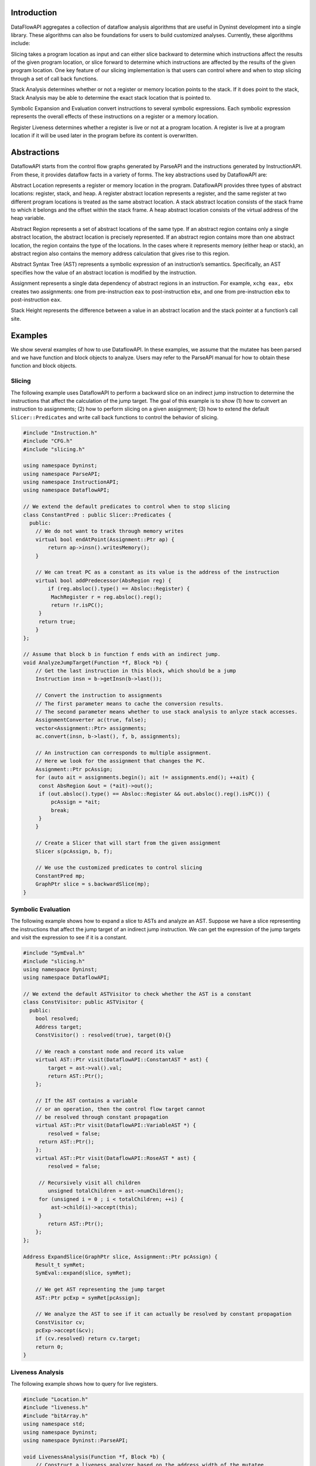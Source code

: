 .. _`sec:intro`:

Introduction
============

DataFlowAPI aggregates a collection of dataflow analysis algorithms that
are useful in Dyninst development into a single library. These
algorithms can also be foundations for users to build customized
analyses. Currently, these algorithms include:

.. container:: itemize

   Slicing takes a program location as input and can either slice
   backward to determine which instructions affect the results of the
   given program location, or slice forward to determine which
   instructions are affected by the results of the given program
   location. One key feature of our slicing implementation is that users
   can control where and when to stop slicing through a set of call back
   functions.

   Stack Analysis determines whether or not a register or memory
   location points to the stack. If it does point to the stack, Stack
   Analysis may be able to determine the exact stack location that is
   pointed to.

   Symbolic Expansion and Evaluation convert instructions to several
   symbolic expressions. Each symbolic expression represents the overall
   effects of these instructions on a register or a memory location.

   Register Liveness determines whether a register is live or not at a
   program location. A register is live at a program location if it will
   be used later in the program before its content is overwritten.

.. _`sec:abstractions`:

Abstractions
============

DataflowAPI starts from the control flow graphs generated by ParseAPI
and the instructions generated by InstructionAPI. From these, it
provides dataflow facts in a variety of forms. The key abstractions used
by DataflowAPI are:

.. container:: itemize

   Abstract Location represents a register or memory location in the
   program. DataflowAPI provides three types of abstract locations:
   register, stack, and heap. A register abstract location represents a
   register, and the same register at two different program locations is
   treated as the same abstract location. A stack abstract location
   consists of the stack frame to which it belongs and the offset within
   the stack frame. A heap abstract location consists of the virtual
   address of the heap variable.

   Abstract Region represents a set of abstract locations of the same
   type. If an abstract region contains only a single abstract location,
   the abstract location is precisely represented. If an abstract region
   contains more than one abstract location, the region contains the
   type of the locations. In the cases where it represents memory
   (either heap or stack), an abstract region also contains the memory
   address calculation that gives rise to this region.

   Abstract Syntax Tree (AST) represents a symbolic expression of an
   instruction’s semantics. Specifically, an AST specifies how the value
   of an abstract location is modified by the instruction.

   Assignment represents a single data dependency of abstract regions in
   an instruction. For example, ``xchg eax, ebx`` creates two
   assignments: one from pre-instruction ``eax`` to post-instruction
   ``ebx``, and one from pre-instruction ``ebx`` to post-instruction
   ``eax``.

   Stack Height represents the difference between a value in an abstract
   location and the stack pointer at a function’s call site.

.. _`sec:examples`:


Examples
========

We show several examples of how to use DataflowAPI. In these examples,
we assume that the mutatee has been parsed and we have function and
block objects to analyze. Users may refer to the ParseAPI manual for how
to obtain these function and block objects.

Slicing
-------

The following example uses DataflowAPI to perform a backward slice on an
indirect jump instruction to determine the instructions that affect the
calculation of the jump target. The goal of this example is to show (1)
how to convert an instruction to assignments; (2) how to perform slicing
on a given assignment; (3) how to extend the default
``Slicer::Predicates`` and write call back functions to control the
behavior of slicing.

.. code-block:: cpp

   #include "Instruction.h"
   #include "CFG.h"
   #include "slicing.h"

   using namespace Dyninst;
   using namespace ParseAPI;
   using namespace InstructionAPI;
   using namespace DataflowAPI;

   // We extend the default predicates to control when to stop slicing
   class ConstantPred : public Slicer::Predicates {
     public:
       // We do not want to track through memory writes
       virtual bool endAtPoint(Assignment::Ptr ap) {
           return ap->insn().writesMemory();
       }

       // We can treat PC as a constant as its value is the address of the instruction
       virtual bool addPredecessor(AbsRegion reg) {
           if (reg.absloc().type() == Absloc::Register) {
   	    MachRegister r = reg.absloc().reg();
   	    return !r.isPC();
   	} 
   	return true;
       }
   };

   // Assume that block b in function f ends with an indirect jump.
   void AnalyzeJumpTarget(Function *f, Block *b) {
       // Get the last instruction in this block, which should be a jump
       Instruction insn = b->getInsn(b->last());
      
       // Convert the instruction to assignments
       // The first parameter means to cache the conversion results.
       // The second parameter means whether to use stack analysis to anlyze stack accesses.
       AssignmentConverter ac(true, false);
       vector<Assignment::Ptr> assignments;
       ac.convert(insn, b->last(), f, b, assignments);

       // An instruction can corresponds to multiple assignment.
       // Here we look for the assignment that changes the PC.
       Assignment::Ptr pcAssign;
       for (auto ait = assignments.begin(); ait != assignments.end(); ++ait) {
   	const AbsRegion &out = (*ait)->out();
   	if (out.absloc().type() == Absloc::Register && out.absloc().reg().isPC()) {
   	    pcAssign = *ait;
   	    break;
   	}
       }

       // Create a Slicer that will start from the given assignment
       Slicer s(pcAssign, b, f);

       // We use the customized predicates to control slicing
       ConstantPred mp;
       GraphPtr slice = s.backwardSlice(mp);
   }

Symbolic Evaluation
-------------------

The following example shows how to expand a slice to ASTs and analyze an
AST. Suppose we have a slice representing the instructions that affect
the jump target of an indirect jump instruction. We can get the
expression of the jump targets and visit the expression to see if it is
a constant.

.. code-block:: cpp

   #include "SymEval.h"
   #include "slicing.h"
   using namespace Dyninst;
   using namespace DataflowAPI;

   // We extend the default ASTVisitor to check whether the AST is a constant
   class ConstVisitor: public ASTVisitor {
     public:
       bool resolved;
       Address target;
       ConstVisitor() : resolved(true), target(0){}

       // We reach a constant node and record its value
       virtual AST::Ptr visit(DataflowAPI::ConstantAST * ast) {
           target = ast->val().val;
           return AST::Ptr();
       };

       // If the AST contains a variable 
       // or an operation, then the control flow target cannot
       // be resolved through constant propagation
       virtual AST::Ptr visit(DataflowAPI::VariableAST *) {
           resolved = false;
   	return AST::Ptr();
       };
       virtual AST::Ptr visit(DataflowAPI::RoseAST * ast) {
           resolved = false;

   	// Recursively visit all children
           unsigned totalChildren = ast->numChildren();
   	for (unsigned i = 0 ; i < totalChildren; ++i) {
   	    ast->child(i)->accept(this);
   	}
           return AST::Ptr();
       };
   };

   Address ExpandSlice(GraphPtr slice, Assignment::Ptr pcAssign) {
       Result_t symRet;
       SymEval::expand(slice, symRet);

       // We get AST representing the jump target
       AST::Ptr pcExp = symRet[pcAssign];

       // We analyze the AST to see if it can actually be resolved by constant propagation
       ConstVisitor cv;
       pcExp->accept(&cv);
       if (cv.resolved) return cv.target;
       return 0;
   }

Liveness Analysis
-----------------

The following example shows how to query for live registers.

.. code-block:: cpp

   #include "Location.h"
   #include "liveness.h"
   #include "bitArray.h"
   using namespace std;
   using namespace Dyninst;
   using namespace Dyninst::ParseAPI;

   void LivenessAnalysis(Function *f, Block *b) {   
       // Construct a liveness analyzer based on the address width of the mutatee.
       // 32-bit code and 64-bit code have different ABI.
       LivenessAnalyzer la(f->obj()->cs()->getAddressWidth());
      
       // Construct a liveness query location
       Location loc(f, b);
      
       // Query live registers at the block entry
       bitArray liveEntry;
       if (!la.query(loc, LivenessAnalyzer::Before, liveEntry)) {
           printf("Cannot look up live registers at block entry\n");
       }

       printf("There are %d registers live at the block entry\n", liveEntry.count());

       // Query live register at the block exit
       bitArray liveExit;
       if (!la.query(loc, LivenessAnalyzer::After, liveExit)) {
          printf("Cannot look up live registers at block exit\n");
       }

       printf("rbx is live or not at the block exit: %d\n", liveExit.test(la.getIndex(x86_64::rbx)));
   }

Stack Analysis
--------------

The following example shows how to use stack analysis to print out all
defined stack heights at the first instruction in a block.

.. code-block:: cpp

   #include "CFG.h"
   #include "Absloc.h"
   #include "stackanalysis.h"
   using namespace Dyninst;
   using namespace ParseAPI;

   void StackHeight(Function *func, Block *block) {
       // Get the address of the first instruction of the block
       Address addr = block->start();

       // Get the stack heights at that address
       StackAnalysis sa(func);
       std::vector<std::pair<Absloc, StackAnalysis::Height>> heights;
       sa.findDefinedHeights(block, addr, heights);

       // Print out the stack heights
       for (auto iter = heights.begin(); iter != heights.end(); iter++) {
           const Absloc &loc = iter->first;
           const StackAnalysis::Height &height = iter->second;
           printf("%s := %s\n", loc.format().c_str(), height.format().c_str());
       }
   }

API Reference
=============

.. _`sec:assign`:

Class Assignment
----------------

**Defined in:** ``Absloc.h``

An assignment represents data dependencies between an output abstract
region that is modified by this instruction and several input abstract
regions that are used by this instruction. An instruction may modify
several abstract regions, so an instruction can correspond to multiple
assignments.

.. code-block:: cpp
    
    typedef boost::shared_ptr<Assignment> Ptr;

Shared pointer for Assignment class.

.. code-block:: cpp

    const std::vector<AbsRegion> &inputs() const; std::vector<AbsRegion>
    &inputs();

Return the input abstract regions.

.. code-block:: cpp
    
    const AbsRegion &out() const; AbsRegion &out();

Return the output abstract region.

.. code-block:: cpp
    
    InstructionAPI::Instruction::Ptr insn() const;

Return the instruction that contains this assignment.

.. code-block:: cpp

    Address addr() const;

Return the address of this assignment.

.. code-block:: cpp
    
    ParseAPI::Function *func() const;

Return the function that contains this assignment.

.. code-block:: cpp
    
    ParseAPI::Block *block() const;

Return the block that contains this assignment.

.. code-block:: cpp
    
    const std::string format() const;

Return the string representation of this assignment.

.. _`sec:assignmentcovnert`:

Class AssignmentConverter
-------------------------

**Defined in:** ``AbslocInterface.h``

This class should be used to convert instructions to assignments.

.. code-block:: cpp

    AssignmentConverter(bool cache, bool stack = true);

Construct an AssignmentConverter. When ``cache`` is ``true``, this
object will cache the conversion results for converted instructions.
When ``stack`` is ``true``, stack analysis is used to distinguish stack
variables at different offset. When ``stack`` is ``false``, the stack is
treated as a single memory region.

.. code-block:: cpp

    void convert(InstructionAPI::Instruction::Ptr insn, const Address &addr,
    ParseAPI::Function *func, ParseAPI::Block *blk,
    std::vector<Assignment::Ptr> &assign);

Convert instruction ``insn`` to assignments and return these assignments
in ``assign``. The user also needs to provide the context of ``insn``,
including its address ``addr``, function ``func``, and block ``blk``.

.. _`sec:abslocs`:

Class Absloc
------------

**Defined in:** ``Absloc.h``

Class Absloc represents an abstract location. Abstract locations can
have the following types

.. container:: center

   ======== =================================================
   Type     Meaning
   ======== =================================================
   Register The abstract location represents a register
   Stack    The abstract location represents a stack variable
   Heap     The abstract location represents a heap variable
   Unknown  The default type of abstract location
   ======== =================================================

.. code-block:: cpp

    static Absloc makePC(Dyninst::Architecture arch); static Absloc
    makeSP(Dyninst::Architecture arch); static Absloc
    makeFP(Dyninst::Architecture arch);

Shortcut interfaces for creating abstract locations representing PC, SP,
and FP

.. code-block:: cpp

    bool isPC() const; bool isSP() const; bool isFP() const;

Check whether this abstract location represents a PC, SP, or FP.

.. code-block:: cpp

    Absloc();

Create an Unknown type abstract location.


.. code-block:: cpp
 
    Absloc(MachRegister reg);

Create a Register type abstract location, representing register ``reg``.

.. code-block:: cpp

    Absloc(Address addr):

Create a Heap type abstract location, representing a heap variable at
address ``addr``.

.. code-block:: cpp

    Absloc(int o, int r, ParseAPI::Function *f);

Create a Stack type abstract location, representing a stack variable in
the frame of function ``f``, within abstract region ``r``, and at offset
``o`` within the frame.

.. code-block:: cpp

    std::string format() const;

Return the string representation of this abstract location.


.. code-block:: cpp

    const Type& type() const;

Return the type of this abstract location.

.. code-block:: cpp

    bool isValid() const;

Check whether this abstract location is valid or not. Return ``true``
when the type is not Unknown.

.. code-block:: cpp

    const MachRegister &reg() const;

Return the register represented by this abstract location. This method
should only be called when this abstract location truly represents a
register.


.. code-block:: cpp

    int off() const;

Return the offset of the stack variable represented by this abstract
location. This method should only be called when this abstract location
truly represents a stack variable.

.. code-block:: cpp

    int region() const;

Return the region of the stack variable represented by this abstract
location. This method should only be called when this abstract location
truly represents a stack variable.

.. code-block:: cpp

    ParseAPI::Function *func() const;

Return the function of the stack variable represented by this abstract
location. This method should only be called when this abstract location
truly represents a stack variable.

.. code-block:: cpp

    Address addr() const;

Return the address of the heap variable represented by this abstract
location. This method should only be called when this abstract location
truly represents a heap variable.

.. code-block:: cpp

    bool operator<(const Absloc &rhs) const; bool operator==(const Absloc &rhs) const; bool operator!=(const Absloc &rhs) const;

Comparison operators

.. _`sec:absregion`:

Class AbsRegion
---------------

**Defined in:** ``Absloc.h``

Class AbsRegion represents a set of abstract locations of the same type.

.. code-block:: cpp

    AbsRegion();

Create a default abstract region.

.. code-block:: cpp

    AbsRegion(Absloc::Type t);

Create an abstract region representing all abstract locations with type
``t``.

.. code-block:: cpp

    AbsRegion(Absloc a);

Create an abstract region representing a single abstract location ``a``.

.. code-block:: cpp

    bool contains(const Absloc::Type t) const; bool contains(const Absloc &abs) const; bool contains(const AbsRegion &rhs) const;

Return ``true`` if this abstract region contains abstract locations of
type ``t``, contains abstract location ``abs``, or contains abstract
region ``rhs``.

.. code-block:: cpp

    bool containsOfType(Absloc::Type t) const;

Return ``true`` if this abstract region contains abstract locations in
type ``t``.

.. code-block:: cpp

    bool operator==(const AbsRegion &rhs) const; bool operator!=(const AbsRegion &rhs) const; bool operator<(const AbsRegion &rhs) const;

Comparison operators

.. code-block:: cpp

    const std::string format() const;

Return the string representation of the abstract region.

.. code-block:: cpp
    
    Absloc absloc() const;

Return the abstract location in this abstract region.

.. code-block:: cpp

    Absloc::Type type() const;

Return the type of this abstract region.

.. code-block:: cpp

    AST::Ptr generator() const;

If this abstract region represents memory locations, this method returns
address calculation of the memory access.

.. code-block:: cpp

    bool isImprecise() const;

Return ``true`` if this abstract region represents more than one
abstract locations.

Class AbsRegionConverter
------------------------

**Defined in:** ``AbslocInterface.h``

Class AbsRegionConverter converts instructions to abstract regions.

AbsRegionConverter(bool cache, bool stack = true);

Create an AbsRegionConverter. When ``cache`` is ``true``, this object
will cache the conversion results for converted instructions. When
``stack`` is ``true``, stack analysis is used to distinguish stack
variables at different offsets. When ``stack`` is ``false``, the stack
is treated as a single memory region.

.. code-block:: cpp

    void convertAll(InstructionAPI::Expression::Ptr expr, Address addr, ParseAPI::Function *func, ParseAPI::Block *block, std::vector<AbsRegion> &regions);

Create all abstract regions used in ``expr`` and return them in
``regions``. All registers appear in ``expr`` will have a separate
abstract region. If the expression represents a memory access, we will
also create a heap or stack abstract region depending on where it
accesses. ``addr``, ``func``, and ``blocks`` specify the contexts of the
expression. If PC appears in this expression, we assume the expression
is at address ``addr`` and replace PC with a constant value ``addr``.

.. code-block:: cpp

    void convertAll(InstructionAPI::Instruction::Ptr insn, Address addr, ParseAPI::Function *func, ParseAPI::Block *block, std::vector<AbsRegion> &used, std::vector<AbsRegion> &defined);

Create abstract regions appearing in instruction ``insn``. Input
abstract regions of this instructions are returned in ``used`` and
output abstract regions are returned in ``defined``. If the expression
represents a memory access, we will also create a heap or stack abstract
region depending on where it accesses. ``addr``, ``func``, and
``blocks`` specify the contexts of the expression. If PC appears in this
expression, we assume the expression is at address ``addr`` and replace
PC with a constant value ``addr``.

.. code-block:: cpp

    AbsRegion convert(InstructionAPI::RegisterAST::Ptr reg);

Create an abstract region representing the register ``reg``.

.. code-block:: cpp 

    AbsRegion convert(InstructionAPI::Expression::Ptr expr, Address addr, ParseAPI::Function *func, ParseAPI::Block *block);

Create and return the single abstract region represented by ``expr``.

Class Graph
-----------

**Defined in:** ``Graph.h``

We provide a generic graph interface, which allows users to add, delete,
and iterate nodes and edges in a graph. Our slicing algorithms are
implemented upon this graph interface, so users can inherit the defined
classes for customization.

.. code-block:: cpp

    typedef boost::shared_ptr<Graph> Ptr;

Shared pointer for Graph

.. code-block:: cpp
    
    virtual void entryNodes(NodeIterator &begin, NodeIterator &end);

The entry nodes (nodes without any incoming edges) of the graph.

.. code-block:: cpp

    virtual void exitNodes(NodeIterator &begin, NodeIterator &end);

The exit nodes (nodes without any outgoing edges) of the graph.

.. code-block:: cpp

    virtual void allNodes(NodeIterator &begin, NodeIterator &end);

Iterate all nodes in the graph.

.. code-block:: cpp

    bool printDOT(const std::string& fileName);

Output the graph in dot format.

.. code-block:: cpp

    static Graph::Ptr createGraph();

Return an empty graph.

.. code-block:: cpp

    void insertPair(NodePtr source, NodePtr target, EdgePtr edge = EdgePtr());

Insert a pair of nodes into the graph and create a new edge ``edge``
from ``source`` to ``target``.

.. code-block:: cpp

    virtual void insertEntryNode(NodePtr entry); virtual void insertExitNode(NodePtr exit);

Insert a node as an entry/exit node

.. code-block:: cpp

    virtual void markAsEntryNode(NodePtr entry); virtual void markAsExitNode(NodePtr exit);

Mark a node that has been added to this graph as an entry/exit node.

.. code-block:: cpp

    void deleteNode(NodePtr node); void addNode(NodePtr node);

Delete / Add a node.

.. code-block:: cpp

    bool isEntryNode(NodePtr node); bool isExitNode(NodePtr node);

Check whether a node is an entry / exit node

.. code-block:: cpp

    void clearEntryNodes(); void clearExitNodes();

Clear the marking of entry / exit nodes. Note that the nodes are not
deleted from the graph.

.. code-block:: cpp

    unsigned size() const;

Return the number of nodes in the graph.

Class Node
----------

**Defined in:** ``Node.h``

.. code-block:: cpp
    
    typedef boost::shared_ptr<Node> Ptr;

Shared pointer for Node

.. code-block:: cpp

    void ins(EdgeIterator &begin, EdgeIterator &end); void outs(EdgeIterator &begin, EdgeIterator &end);

Iterate over incoming/outgoing edges of this node.

.. code-block:: cpp

    void ins(NodeIterator &begin, NodeIterator &end); void outs(NodeIterator &begin, NodeIterator &end);

Iterate over adjacent nodes connected with incoming/outgoing edges of
this node.

.. code-block:: cpp

    bool hasInEdges(); bool hasOutEdges();

Return ``true`` if this node has incoming/outgoing edges.

.. code-block:: cpp

    void deleteInEdge(EdgeIterator e); void deleteOutEdge(EdgeIterator e);

Delete an incoming/outgoing edge.

.. code-block:: cpp

    virtual Address addr() const;

Return the address of this node.

.. code-block:: cpp

    virtual std::string format() const = 0;

Return the string representation.

.. code-block:: cpp

    class NodeIterator;

Iterator for nodes. Common iterator operations including ``++``, ``–``,
and dereferencing are supported.

Class Edge
----------

**Defined in:** ``Edge.h``

.. code-block:: cpp

    typedef boost::shared_ptr<Edge> Edge::Ptr;

Shared pointer for ``Edge``.

.. code-block:: cpp

    static Edge::Ptr Edge::createEdge(const Node::Ptr source, const Node::Ptr target);

Create a new directed edge from ``source`` to ``target``.

.. code-block:: cpp
    
    Node::Ptr Edge::source() const; Node::Ptr Edge::target() const;

Return the source / target node.

.. code-block:: cpp

    void Edge::setSource(Node::Ptr source); void Edge::setTarget(Node::Ptr target);

Set the source / target node.

.. code-block:: cpp
    
    class EdgeIterator;

Iterator for edges. Common iterator operations including ``++``, ``–``,
and dereferencing are supported.

.. _`sec:slicer`:

Class Slicer
------------

**Defined in:** ``slicing.h``

Class Slicer is the main interface for performing forward and backward
slicing. The slicing algorithm starts with a user provided Assignment
and generates a graph as the slicing results. The nodes in the generated
Graph are individual assignments that affect the starting assignment
(backward slicing) or are affected by the starting assignment (forward
slicing). The edges in the graph are directed and represent either data
flow dependencies or control flow dependencies.

We provide call back functions and allow users to control when to stop
slicing. In particular, class ``Slicer::Predicates`` contains a
collection of call back functions that can control the specific
behaviors of the slicer. Users can inherit from the Predicates class to
provide customized stopping criteria for the slicer.

.. code-block:: cpp

    Slicer(AssignmentPtr a, ParseAPI::Block *block, ParseAPI::Function *func, bool cache = true, bool stackAnalysis = true);

Construct a slicer, which can then be used to perform forward or
backward slicing starting at the assignment ``a``. ``block`` and
``func`` represent the context of assignment ``a``. ``cache`` specifies
whether the slicer will cache the results of conversions from
instructions to assignments. ``stackAnalysis`` specifies whether the
slicer will invoke stack analysis to distinguish stack variables.

.. code-block:: cpp

    GraphPtr forwardSlice(Predicates &predicates); GraphPtr backwardSlice(Predicates &predicates);

Perform forward or backward slicing and use ``predicates`` to control
the stopping criteria and return the slicing results as a graph

A slice is represented as a Graph. The nodes and edges are defined as
below:

.. code-block:: cpp

    class SliceNode : public Node

The default node data type in a slice graph.

.. code-block:: cpp

    typedef boost::shared_ptr<SliceNode> Ptr; static SliceNode::Ptr SliceNode::create(AssignmentPtr ptr, ParseAPI::Block *block, ParseAPI::Function *func);

Create a slice node, which represents assignment ``ptr`` in basic block
``block`` and function ``func``.

Class SliceNode has the following methods to retrieve information
associated the node:

.. list-table:: Class SlideNode Methods
   :widths: 30  35 35
   :header-rows: 1

   * - Method name
     - Return type
     - Method description
   * - block
     - ParseAPI::Block*
     - Basic block of this SliceNode.
   * - func
     - ParseAPI::Function*
     - Function of this SliceNode. 
   * - addr
     - Address
     - Address of this SliceNode.
   * - assign
     - Assignment::Ptr
     - Assignment of this SliceNode.
   * - format
     - std::string
     - String representation of this SliceNode. 

.. code-block:: cpp

    class SliceEdge : public Edge

The default edge data type in a slice graph.

.. code-block:: cpp

    typedef boost::shared_ptr<SliceEdge> Ptr; static SliceEdge::Ptr create(SliceNode::Ptr source, SliceNode::Ptr target, AbsRegion const&data);

Create a slice edge from ``source`` to ``target`` and the edge presents
a dependency about abstract region ``data``.

.. code-block:: cpp

   const AbsRegion &data() const;

Get the data annotated on this edge.

.. _`sec:slicing`:

Class Slicer::Predicates
------------------------

**Defined in:** ``slicing.h``

Class Predicates abstracts the stopping criteria of slicing. Users can
inherit this class to control slicing in various situations, including
whether or not to perform inter-procedural slicing, whether or not to
search for control flow dependencies, and whether or not to stop slicing
after discovering certain assignments. We provide a set of call back
functions that allow users to dynamically control the behavior of the
Slicer.

.. code-block:: cpp

    Predicates();

Construct a default predicate, which will only search for
intraprocedural data flow dependencies.

.. code-block:: cpp

    bool searchForControlFlowDep();

Return ``true`` if this predicate will search for control flow
dependencies. Otherwise, return ``false``.

.. code-block:: cpp

    void setSearchForControlFlowDep(bool cfd);

Change whether or not to search for control flow dependencies according
to ``cfd``.

.. code-block:: cpp

    virtual bool widenAtPoint(AssignmentPtr) return false;

The default behavior is to return ``false``.

.. code-block:: cpp

    virtual bool endAtPoint(AssignmentPtr);

In backward slicing, after we find a match for an assignment, we pass it
to this function. This function should return ``true`` if the user does
not want to continue searching for this assignment. Otherwise, it should
return ``false``. The default behavior of this function is to always
return ``false``.

.. code-block:: cpp

    typedef std::pair<ParseAPI::Function *, int> StackDepth_t; typedef std::stack<StackDepth_t> CallStack_t; virtual bool followCall(ParseAPI::Function * callee, CallStack_t & cs, AbsRegion argument);

This predicate function is called when the slicer reaches a direct call
site. If it returns ``true``, the slicer will follow into the callee
function ``callee``. This function also takes input ``cs``, which
represents the call stack of the followed callee functions from the
starting point of the slicing to this call site, and ``argument``, which
represents the variable to slice with in the callee function. This
function defaults to always returning ``false``. Note that as Dyninst
currently does not try to resolve indirect calls, the slicer will NOT
call this function at an indirect call site.

.. code-block:: cpp

    virtual std::vector<ParseAPI::Function *> followCallBackward(ParseAPI::Block * caller, CallStack_t & cs, AbsRegion argument);

This predicate function is called when the slicer reaches the entry of a
function in the case of backward slicing or reaches a return instruction
in the case of forward slicing. It returns a vector of caller functions
that the user wants the slicer to continue to follow. This function
takes input ``caller``, which represents the call block of the caller,
``cs``, which represents the caller functions that have been followed to
this place, and ``argument``, which represents the variable to slice
with in the caller function. This function defaults to always returning
an empty vector.

.. code-block:: cpp

    virtual bool addPredecessor(AbsRegion reg);

In backward slicing, after we match an assignment at a location, the
matched AbsRegion ``reg`` is passed to this predicate function. This
function should return ``true`` if the user wants to continue to search
for dependencies for this AbsRegion. Otherwise, this function should
return ``true``. The default behavior of this function is to always
return ``true``.

.. code-block:: cpp

    virtual bool addNodeCallback(AssignmentPtr assign, std::set<ParseAPI::Edge*> &visited);

In backward slicing, this function is called when the slicer adds a new
node to the slice. The newly added assignment ``assign`` and the set of
control flow edges ``visited`` that have been visited so far are passed
to this function. This function should return ``true`` if the user wants
to continue slicing. If this function returns ``false``, the Slicer will
not continue to search along the path. The default behavior of this
function is to always return ``true``.

.. _`sec:stackanalysis`:

Class StackAnalysis
-------------------

The StackAnalysis interface is used to determine the possible stack
heights of abstract locations at any instruction in a function. Due to
there often being many paths through the CFG to reach a given
instruction, abstract locations may have different stack heights
depending on the path taken to reach that instruction. In other cases,
StackAnalysis is unable to adequately determine what is contained in an
abstract location. In both situations, StackAnalysis is conservative in
its reported stack heights. The table below explains what the reported
stack heights mean.

+-----------------------+---------------------------------------------+
| Reported stack height | Meaning                                     |
+=======================+=============================================+
| TOP                   | On all paths to this instruction, the       |
|                       | specified abstract location contains a      |
|                       | value that does not point to the stack.     |
+-----------------------+---------------------------------------------+
|                       |                                             |
+-----------------------+---------------------------------------------+
| *x* (some number)     | On at least one path to this instruction,   |
|                       | the specified abstract location has a stack |
|                       | height of *x*. On all other paths, the      |
|                       | abstract location either has a stack height |
|                       | of *x* or doesn’t point to the stack.       |
+-----------------------+---------------------------------------------+
|                       |                                             |
+-----------------------+---------------------------------------------+
| BOTTOM                | There are three possible meanings:          |
|                       |                                             |
|                       | #. On at least one path to this             |
|                       |    instruction, StackAnalysis was unable to |
|                       |    determine whether or not the specified   |
|                       |    abstract location points to the stack.   |
|                       |                                             |
|                       | #. On at least one path to this             |
|                       |    instruction, StackAnalysis determined    |
|                       |    that the specified abstract location     |
|                       |    points to the stack but could not        |
|                       |    determine the exact stack height.        |
|                       |                                             |
|                       | #. On at least two paths to this            |
|                       |    instruction, the specified abstract      |
|                       |    location pointed to different parts of   |
|                       |    the stack.                               |
+-----------------------+---------------------------------------------+

.. code-block:: cpp

    StackAnalysis(ParseAPI::Function *f)

Constructs a StackAnalysis object for function ``f``.


.. code-block:: cpp

    StackAnalysis(ParseAPI::Function *f, const std::map<Address, Address> &crm, const std::map<Address, TransferSet> &fs)

Constructs a StackAnalysis object for function ``f`` with
interprocedural analysis activated. A call resolution map is passed in
``crm`` mapping addresses of call sites to the resolved inter-module
target address of the call. Generally the call resolution map is created
with DyninstAPI where PLT resolution is done. Function summaries are
passed in ``fs`` which maps function entry addresses to summaries. The
function summaries are then used at all call sites to those functions.

.. code-block:: cpp

    StackAnalysis::Height find(ParseAPI::Block *b, Address addr, Absloc loc)

Returns the stack height of abstract location ``loc`` before execution
of the instruction with address ``addr`` contained in basic block ``b``.
The address ``addr`` must be contained in block ``b``, and block ``b``
must be contained in the function used to create this StackAnalysis
object.

.. code-block:: cpp

    StackAnalysis::Height findSP(ParseAPI::Block *b, Address addr)
    StackAnalysis::Height findFP(ParseAPI::Block *b, Address addr)

Returns the stack height of the stack pointer and frame pointer,
respectively, before execution of the instruction with address ``addr``
contained in basic block ``b``. The address ``addr`` must be contained
in block ``b``, and block ``b`` must be contained in the function used
to create this StackAnalysis object.

.. code-block:: cpp

    void findDefinedHeights(ParseAPI::Block *b, Address addr, std::vector<std::pair<Absloc, StackAnalysis::Height>> &heights)

Writes to the vector ``heights`` all defined <abstract location, stack
height> pairs before execution of the instruction with address ``addr``
contained in basic block ``b``. Note that abstract locations with stack
heights of TOP (i.e. they do not point to the stack) are not written to
``heights``. The address ``addr`` must be contained in block ``b``, and
block ``b`` must be contained in the function used to create this
StackAnalysis object.

.. code-block:: cpp

    bool canGetFunctionSummary()

Returns true if the function associated with this StackAnalysis object
returns on some execution path.

.. code-block:: cpp

    bool getFunctionSummary(TransferSet &summary)

Returns in ``summary`` a summary for the function associated with this
StackAnalysis object. Function summaries can then be passed to the
constructors for other StackAnalysis objects to enable interprocedural
analysis. Returns true on success.

Class StackAnalysis::Height
---------------------------

**Defined in:** ``stackanalysis.h``

The Height class is used to represent the abstract notion of stack
heights. Every Height object represents a stack height of either TOP,
BOTTOM, or *x*, where *x* is some integral number. The Height class also
defines methods for comparing, combining, and modifying stack heights in
various ways.

.. code-block:: cpp

    typedef signed long Height_t

The underlying data type used to convert between Height objects and
integral values.

=========== =========== =======================================
Method name Return type Method description
=========== =========== =======================================
height      Height_t    This stack height as an integral value.
format      std::string This stack height as a string.
isTop       bool        True if this stack height is TOP.
isBottom    bool        True if this stack height is BOTTOM.
=========== =========== =======================================

.. code-block:: cpp

    Height(const Height_t h)

Creates a Height object with stack height ``h``.

.. code-block:: cpp

    Height()

Creates a Height object with stack height TOP.

.. code-block:: cpp

    bool operator<(const Height &rhs) const bool operator>(const Height &rhs) const bool operator<=(const Height &rhs) const bool operator>=(const Height &rhs) const bool operator==(const Height &rhs) const bool operator!=(const Height &rhs) const

Comparison operators for Height objects. Compares based on the integral
stack height treating TOP as MAX_HEIGHT and BOTTOM as MIN_HEIGHT.

Height &operator+=(const Height &rhs) Height &operator+=(const signed
long &rhs) const Height operator+(const Height &rhs) const const Height
operator+(const signed long &rhs) const const Height operator-(const
Height &rhs) const

Returns the result of basic arithmetic on Height objects according to
the following rules, where *x* and *y* are integral stack heights and
*S* represents any stack height:

-  :math:`TOP + TOP = TOP`

-  :math:`TOP + x = BOTTOM`

-  :math:`x + y = (x+y)`

-  :math:`BOTTOM + S = BOTTOM`

Note that the subtraction rules can be obtained by replacing all + signs
with - signs.

The ``operator+`` and ``operator-`` methods leave this Height object
unmodified while the ``operator+=`` methods update this Height object
with the result of the computation. For the methods where ``rhs`` is a
``const signed long``, it is not possible to set ``rhs`` to TOP or
BOTTOM.

.. _`sec:ast`:

Class AST
---------

**Defined in:** ``DynAST.h``

We provide a generic AST framework to represent tree structures. One
example use case is to represent instruction semantics with symbolic
expressions. The AST framework includes the base class definitions for
tree nodes and visitors. Users can inherit tree node classes to create
their own AST structure and AST visitors to write their own analyses for
the AST.

All AST node classes should be derived from the AST class. Currently we
have the following types of AST nodes.

.. container:: center

   ============= ======================
   AST::ID       Meaning
   ============= ======================
   V_AST         Base class type
   V_BottomAST   Bottom AST node
   V_ConstantAST Constant AST node
   V_VariableAST Variable AST node
   V_RoseAST     ROSEOperation AST node
   V_StackAST    Stack AST node
   ============= ======================

.. code-block:: cpp

    typedef boost::shared_ptr<AST> Ptr;

Shared pointer for class AST.

.. code-block:: cpp

    typedef std::vector<AST::Ptr> Children;

The container type for the children of this AST.

.. code-block:: cpp

    bool operator==(const AST &rhs) const; bool equals(AST::Ptr rhs);

Check whether two AST nodes are equal. Return ``true`` when two nodes
are in the same type and are equal according to the ``==`` operator of
that type.

.. code-block:: cpp

    virtual unsigned numChildren() const;

Return the number of children of this node.

.. code-block:: cpp

    virtual AST::Ptr child(unsigned i) const;

Return the ``i``\ th child.

.. code-block:: cpp
    
    virtual const std::string format() const = 0;

Return the string representation of the node.

.. code-block:: cpp
    
    static AST::Ptr substitute(AST::Ptr in, AST::Ptr a, AST::Ptr b);

Substitute every occurrence of ``a`` with ``b`` in AST ``in``. Return a
new AST after the substitution.

.. code-block:: cpp

    virtual AST::ID AST::getID() const;

Return the class type ID of this node.

.. code-block:: cpp

    virtual Ptr accept(ASTVisitor *v);

Apply visitor ``v`` to this node. Note that this method will not
automatically apply the visitor to its children.

.. code-block:: cpp

    virtual void AST::setChild(int i, AST::Ptr c);

Set the ``i``\ th child of this node to ``c``.

.. _`sec:symeval`:

Class SymEval
-------------

**Defined in:** ``SymEval.h``

Class SymEval provides interfaces for expanding an instruction to its
symbolic expression and expanding a slice graph to symbolic expressions
for all abstract locations defined in this slice.

.. code-block:: cpp

     typedef std::map<Assignment::Ptr, AST::Ptr, AssignmentPtrValueComp> Result_t;

This data type represents the results of symbolic expansion of a slice.
Each assignment in the slice has a corresponding AST.

.. code-block:: cpp

    static std::pair<AST::Ptr, bool> expand(const Assignment::Ptr &assignment, bool applyVisitors = true);

This interface expands a single assignment given by ``assignment`` and
returns a ``std::pair``, in which the first element is the AST after
expansion and the second element is a bool indicating whether the
expansion succeeded or not. ``applyVisitors`` specifies whether or not
to perform stack analysis to precisely track stack variables.

.. code-block:: cpp

    static bool expand(Result_t &res, std::set<InstructionPtr> &failedInsns, bool applyVisitors = true);

This interface expands a set of assignment prepared in ``res``. The
corresponding ASTs are written back into ``res`` and all instructions
that failed during expansion are inserted into ``failedInsns``.
``applyVisitors`` specifies whether or not to perform stack analysis to
precisely track stack variables. This function returns ``true`` when all
assignments in ``res`` are successfully expanded.

.. container:: center

   ================== ==================
   Retval_t           Meaning
   ================== ==================
   FAILED             failed
   WIDEN_NODE         widen
   FAILED_TRANSLATION failed translation
   SKIPPED_INPUT      skipped input
   SUCCESS            success
   ================== ==================

.. code-block:: cpp

    static Retval_t expand(Dyninst::Graph::Ptr slice, DataflowAPI::Result_t &res);

This interface expands a slice and returns an AST for each assignment in
the slice. This function will perform substitution of ASTs.

We use an AST to represent the symbolic expressions of an assignment. A
symbolic expression AST contains internal node type ``RoseAST``, which
abstracts the operations performed with its child nodes, and two leave
node types: ``VariableAST`` and ``ConstantAST``.

``RoseAST``, ``VariableAST``, and ``ConstantAST`` all extend class
``AST``. Besides the methods provided by class ``AST``, ``RoseAST``,
``VariableAST``, and ``ConstantAST`` each have a different data
structure associated with them.

.. code-block:: cpp

    Variable& VariableAST::val() const; Constant& ConstantAST::val() const; ROSEOperation & RoseAST::val() const;

We now describe data structure ``Variable``, ``Constant``, and
``ROSEOperation``.

.. code-block:: cpp
    
    struct Variable;

A ``Variable`` represents an abstract region at a particular address.

.. code-block:: cpp

    Variable::Variable(); Variable::Variable(AbsRegion r);
    Variable::Variable(AbsRegion r, Address a);

The constructors of class Variable.

.. code-block:: cpp

    bool Variable::operator==(const Variable &rhs) const; bool
    Variable::operator<(const Variable &rhs) const;

Two Variable objects are equal when their AbsRegion are equal and their
addresses are equal.

.. code-block:: cpp

    const std::string Variable::format() const;

Return the string representation of the Variable.

.. code-block:: cpp

    AbsRegion Variable::reg; Address Variable::addr;

The abstraction region and the address of this Variable.

.. code-block:: cpp

    struct Constant;

A ``Constant`` object represents a constant value in code.

.. code-block:: cpp

    Constant::Constant(); Constant::Constant(uint64_t v);
    Constant::Constant(uint64_t v, size_t s);

Construct Constant objects.

.. code-block:: cpp

    bool Constant::operator==(const Constant &rhs) const; bool
    Constant::operator<(const Constant &rhs) const;

Comparison operators for Constant objects. Comparison is based on the
value and size.

.. code-block:: cpp

    const std::string Constant::format() const;

Return the string representation of the Constant object.

.. code-block:: cpp

    uint64_t Constant::val; size_t Constant::size;

The numerical value and bit size of this value.

.. code-block:: cpp

    struct ROSEOperation;

``ROSEOperation`` defines the following operations and we represent the
semantics of all instructions with these operations.

.. container:: center

   ================= ==========================================
   ROSEOperation::Op Meaning
   ================= ==========================================
   nullOp            No operation
   extractOp         Extract bit ranges from a value
   invertOp          Flip every bit
   negateOp          Negate the value
   signExtendOp      Sign-extend the value
   equalToZeroOp     Check whether the value is zero or not
   generateMaskOp    Generate mask
   LSBSetOp          LSB set op
   MSBSetOp          MSB set op
   concatOp          Concatenate two values to form a new value
   andOp             Bit-wise and operation
   orOp              Bit-wise or operation
   xorOp             Bit-wise xor operation
   addOp             Add operation
   rotateLOp         Rotate to left operation
   rotateROp         Rotate to right operation
   shiftLOp          Shift to left operation
   shiftROp          Shift to right operation
   shiftRArithOp     Arithmetic shift to right operation
   derefOp           Dereference memory operation
   writeRepOp        Write rep operation
   writeOp           Write operation
   ifOp              If operation
   sMultOp           Signed multiplication operation
   uMultOp           Unsigned multiplication operation
   sDivOp            Signed division operation
   sModOp            Signed modular operation
   uDivOp            Unsigned division operation
   uModOp            Unsigned modular operation
   extendOp          Zero extend operation
   extendMSBOp       Extend the most significant bit operation
   ================= ==========================================

.. code-block:: cpp

    ROSEOperation::ROSEOperation(Op o) : op(o);
    ROSEOperation::ROSEOperation(Op o, size_t s);

Constructors for ROSEOperation

.. code-block:: cpp

    bool ROSEOperation::operator==(const ROSEOperation &rhs) const;

Equal operator

.. code-block:: cpp

    const std::string ROSEOperation::format() const;

Return the string representation.

.. code-block:: cpp

    ROSEOperation::Op ROSEOperation::op; size_t ROSEOperation::size;

Class ASTVisitor
----------------

The ASTVisitor class defines callback functions to apply during visiting
an AST for each AST node type. Users can inherit from this class to
write customized analyses for ASTs.

.. code-block:: cpp

    typedef boost::shared_ptr<AST> ASTVisitor::ASTPtr; virtual
    ASTVisitor::ASTPtr ASTVisitor::visit(AST *); virtual ASTVisitor::ASTPtr
    ASTVisitor::visit(DataflowAPI::BottomAST *); virtual ASTVisitor::ASTPtr
    ASTVisitor::visit(DataflowAPI::ConstantAST *); virtual
    ASTVisitor::ASTPtr ASTVisitor::visit(DataflowAPI::VariableAST *);
    virtual ASTVisitor::ASTPtr ASTVisitor::visit(DataflowAPI::RoseAST *);
    virtual ASTVisitor::ASTPtr ASTVisitor::visit(StackAST *);

Callback functions for visiting each type of AST node. The default
behavior is to return the input parameter.
